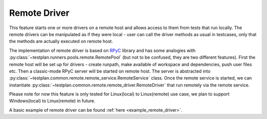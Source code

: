 .. _Remote:

Remote Driver
=============

This feature starts one or more drivers on a remote host and allows access to
them from tests that run locally. The remote drivers can be manipulated as if
they were local - user can call the driver methods as usual in testcases, only
that the methods are actually executed on remote host.

The implementation of remote driver is based on
`RPyC <https://rpyc.readthedocs.io/en/latest/>`_ library and has some analogies
with :py:class:`~testplan.runners.pools.remote.RemotePool`
(but not to be confused, they are two different features). First the remote host
will be set up for drivers - create runpath, make available of workspace and
dependencies, push user files etc. Then a classic-mode RPyC server will
be started on remote host. The server is abstracted into
:py:class:`~testplan.common.remote.remote_service.RemoteService` class. Once the
remote service is started, we can instantiate
:py:class:`~testplan.common.remote.remote_driver.RemoteDriver` that run remotely
via the remote service.

Please note for now this feature is only tested for Linux(local) to
Linux(remote) use case, we plan to support Windows(local) to Linux(remote)
in future.

A basic example of remote driver can be found :ref:`here <example_remote_driver>`.